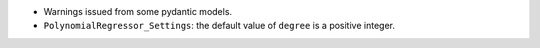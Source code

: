 - Warnings issued from some pydantic models.
- ``PolynomialRegressor_Settings``: the default value of ``degree`` is a positive integer.
